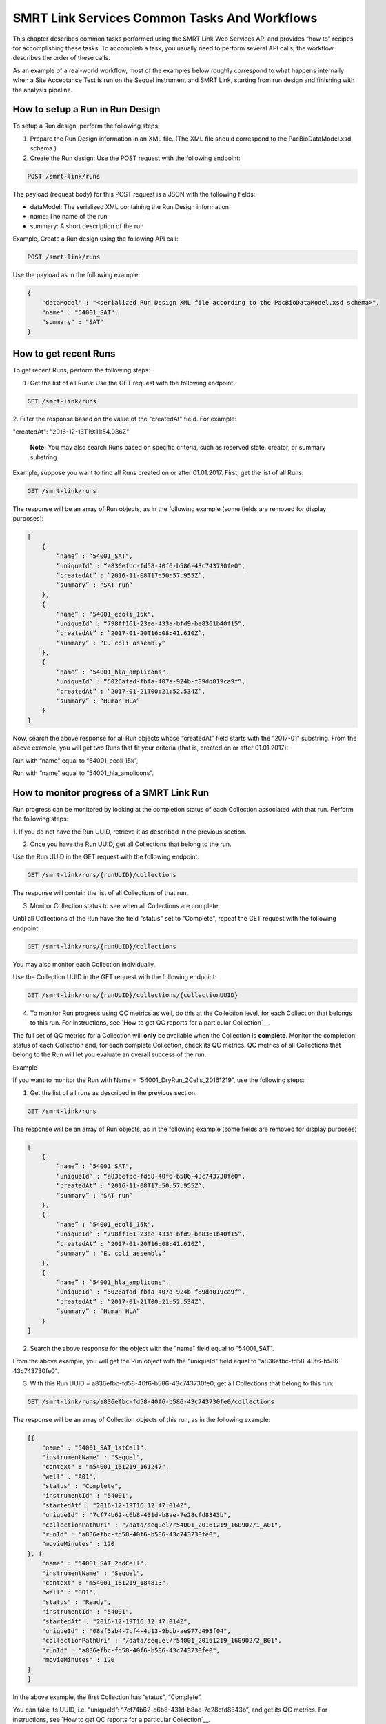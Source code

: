 SMRT Link Services Common Tasks And Workflows
=============================================

This chapter describes common tasks performed using the SMRT Link
Web Services API and provides “how to” recipes for accomplishing
these tasks.  To accomplish a task, you usually need to perform several API
calls; the workflow describes the order of these calls.

As an example of a real-world workflow, most of the examples below roughly
correspond to what happens internally when a Site Acceptance Test is run on
the Sequel instrument and SMRT Link, starting from run design and finishing
with the analysis pipeline.


How to setup a Run in Run Design
~~~~~~~~~~~~~~~~~~~~~~~~~~~~~~~~

To setup a Run design, perform the following steps:

1. Prepare the Run Design information in an XML file. (The XML file should correspond to the PacBioDataModel.xsd schema.)

2. Create the Run design: Use the POST request with the following endpoint:

.. code-block:: bash

    POST /smrt-link/runs

The payload (request body) for this POST request is a JSON with the following fields:

-  dataModel: The serialized XML containing the Run Design information
-  name: The name of the run
-  summary: A short description of the run

Example, Create a Run design using the following API call:


.. code-block:: bash

    POST /smrt-link/runs

Use the payload as in the following example:

.. code-block:: javascript

    {
        "dataModel" : "<serialized Run Design XML file according to the PacBioDataModel.xsd schema>",
        "name" : "54001_SAT",
        "summary" : "SAT"
    }


How to get recent Runs
~~~~~~~~~~~~~~~~~~~~~~

To get recent Runs, perform the following steps:

1. Get the list of all Runs: Use the GET request with the following endpoint:

.. code-block:: bash

    GET /smrt-link/runs

2. Filter the response based on the value of the "createdAt" field. For
example:

"createdAt": "2016-12-13T19:11:54.086Z"

    **Note:** You may also search Runs based on specific criteria, such
    as reserved state, creator, or summary substring.

Example, suppose you want to find all Runs created on or after 01.01.2017. First, get the list of all Runs:


.. code-block:: bash

    GET /smrt-link/runs

The response will be an array of Run objects, as in the following example (some fields are removed for display purposes):


.. code-block:: javascript

    [
        {
            “name” : “54001_SAT",
            “uniqueId” : “a836efbc-fd58-40f6-b586-43c743730fe0",
            “createdAt” : “2016-11-08T17:50:57.955Z”,
            “summary” : "SAT run”
        },
        {
            “name” : “54001_ecoli_15k",
            “uniqueId” : “798ff161-23ee-433a-bfd9-be8361b40f15”,
            “createdAt” : “2017-01-20T16:08:41.610Z”,
            “summary” : “E. coli assembly”
        },
        {
            “name” : “54001_hla_amplicons",
            “uniqueId” : “5026afad-fbfa-407a-924b-f89dd019ca9f”,
            “createdAt” : “2017-01-21T00:21:52.534Z”,
            “summary” : “Human HLA”
        }
    ]

Now, search the above response for all Run objects whose “createdAt” field starts with the “2017-01” substring. From the above example, you will get two Runs that fit your criteria (that is, created on or after 01.01.2017):

Run with “name” equal to “54001_ecoli_15k”,

Run with “name” equal to “54001_hla_amplicons”.


How to monitor progress of a SMRT Link Run
~~~~~~~~~~~~~~~~~~~~~~~~~~~~~~~~~~~~~~~~~~

Run progress can be monitored by looking at the completion status of
each Collection associated with that run. Perform the following
steps:

1. If you do not have the Run UUID, retrieve it as described in the previous
section.

2. Once you have the Run UUID, get all Collections that belong to the run.

Use the Run UUID in the GET request with the following endpoint:

.. code-block:: bash

    GET /smrt-link/runs/{runUUID}/collections

The response will contain the list of all Collections of that run.

3. Monitor Collection status to see when all Collections are complete.

Until all Collections of the Run have the field "status" set to "Complete", repeat the GET request with the following endpoint:

.. code-block:: bash

    GET /smrt-link/runs/{runUUID}/collections

You may also monitor each Collection individually.

Use the Collection UUID in the GET request with the following endpoint:

.. code-block:: bash

    GET /smrt-link/runs/{runUUID}/collections/{collectionUUID}

4. To monitor Run progress using QC metrics as well, do this at the Collection level, for each Collection that belongs to this run. For instructions, see `How to get QC reports for a particular Collection`__.

The full set of QC metrics for a Collection will **only** be
available when the Collection is **complete**. Monitor the
completion status of each Collection and, for each complete
Collection, check its QC metrics. QC metrics of all Collections that
belong to the Run will let you evaluate an overall success of the
run.

Example

If you want to monitor the Run with Name = “54001_DryRun_2Cells_20161219”, use the following steps:

1. Get the list of all runs as described in the previous section.

.. code-block:: bash

    GET /smrt-link/runs

The response will be an array of Run objects, as in the following example (some fields are removed for display purposes)

.. code-block:: javascript

    [
        {
            “name” : “54001_SAT",
            “uniqueId” : “a836efbc-fd58-40f6-b586-43c743730fe0",
            “createdAt” : “2016-11-08T17:50:57.955Z”,
            “summary” : "SAT run”
        },
        {
            “name” : “54001_ecoli_15k",
            “uniqueId” : “798ff161-23ee-433a-bfd9-be8361b40f15”,
            “createdAt” : “2017-01-20T16:08:41.610Z”,
            “summary” : “E. coli assembly”
        },
        {
            “name” : “54001_hla_amplicons",
            “uniqueId” : “5026afad-fbfa-407a-924b-f89dd019ca9f”,
            “createdAt” : “2017-01-21T00:21:52.534Z”,
            “summary” : “Human HLA”
        }
    ]

2. Search the above response for the object with the "name" field equal to "54001_SAT".

From the above example, you will get the Run object with the "uniqueId" field equal to "a836efbc-fd58-40f6-b586-43c743730fe0".

3. With this Run UUID = a836efbc-fd58-40f6-b586-43c743730fe0, get all Collections that belong to this run:

.. code-block::

    GET /smrt-link/runs/a836efbc-fd58-40f6-b586-43c743730fe0/collections

The response will be an array of Collection objects of this run, as in
the following example:


.. code-block:: javascript

    [{
        "name" : "54001_SAT_1stCell",
        "instrumentName" : "Sequel",
        "context" : "m54001_161219_161247",
        "well" : "A01",
        "status" : "Complete",
        "instrumentId" : "54001",
        "startedAt" : "2016-12-19T16:12:47.014Z",
        "uniqueId" : "7cf74b62-c6b8-431d-b8ae-7e28cfd8343b",
        "collectionPathUri" : "/data/sequel/r54001_20161219_160902/1_A01",
        "runId" : "a836efbc-fd58-40f6-b586-43c743730fe0",
        "movieMinutes" : 120
    }, {
        "name" : "54001_SAT_2ndCell",
        "instrumentName" : "Sequel",
        "context" : "m54001_161219_184813",
        "well" : "B01",
        "status" : "Ready",
        "instrumentId" : "54001",
        "startedAt" : "2016-12-19T16:12:47.014Z",
        "uniqueId" : "08af5ab4-7cf4-4d13-9bcb-ae977d493f04",
        "collectionPathUri" : "/data/sequel/r54001_20161219_160902/2_B01",
        "runId" : "a836efbc-fd58-40f6-b586-43c743730fe0",
        "movieMinutes" : 120
    }
    ]


In the above example, the first Collection has “status”, “Complete”.

You can take its UUID, i.e. “uniqueId”: “7cf74b62-c6b8-431d-b8ae-7e28cfd8343b”, and get its QC metrics. For instructions, see `How to get QC reports for a particular Collection`__.

The second Collection has “status” : “Ready”.

You can take its UUID, i.e. “uniqueId”: “08af5ab4-7cf4-4d13-9bcb-ae977d493f04”, and monitor its status until it becomes “Complete”; use the following API call:

.. code-block:: bash

    GET /smrt-link/runs/a836efbc-fd58-40f6-b586-43c743730fe0/collections/08af5ab4-7cf4-4d13-9bcb-ae977d493f04

Once this Collection becomes complete, you can get its QC metrics as
well.


How to import a completed collection (dataset)
~~~~~~~~~~~~~~~~~~~~~~~~~~~~~~~~~~~~~~~~~~~~~~

Once a run is complete and the data have been transfered off the instrument,
the resulting dataset(s) can be imported into SMRT Link.  This will create
an `import-dataset` job that runs asynchronously and generates several reports
used to assess run quality.

To import a dataset, use this API call:

.. code-block:: bash

  POST /smrt-link/job-manager/jobs/import-dataset

The request body in this case is very simple:

.. code-block:: json

  {
    "datasetType": "PacBio.DataSet.SubreadSet",
    "path": "/data/sequel/r54001_20161219_160902/1_A01/m54001_20161219_170101.subreadset.xml"
  }

The server should respond with **201: Created** and the model for the new job:

.. code-block:: javascript

  {
    "name": "import-dataset",
    "updatedAt": "2018-06-19T21:13:31.047Z",
    "workflow": "{}",
    "path": "/smrtlink/userdata/jobs_root/000/000001",
    "state": "CREATED",
    "tags": "",
    "uuid": "7cf74b62-c6b8-431d-b8ae-7e28cfd8343b",
    "projectId": 1,
    "jobTypeId": "import-dataset",
    "id": 1,
    "smrtlinkVersion": "6.0.0.SNAPSHOT38748",
    "comment": "Description for job Import PacBio DataSet",
    "createdAt": "2018-06-19T21:13:31.047Z",
    "isActive": true,
    "createdBy": null,
    "isMultiJob": false,
    "jsonSettings": "{\"path\":\"/data/sequel/r54001_20161219_160902/1_A01/m54001_20161219_170101.subreadset.xml\",\"datasetType\":\"PacBio.DataSet.SubreadSet\",\"submit\":true}",
    "jobUpdatedAt": "2018-06-19T21:13:31.047Z",
  }

Client code should now block until the job is complete, which should result
in the "state" field changing to "SUCCESSFUL" if all goes well.  For this
particular job type it should only take several minutes at most to complete.

Note that the same ``import-dataset`` job type is also used to import other
dataset types such as the ReferenceSet XML used to run the SAT pipeline.


How to capture Run level summary metrics
~~~~~~~~~~~~~~~~~~~~~~~~~~~~~~~~~~~~~~~~

Run-level summary metrics are captured in the QC reports. See the following sections:

-  `How to get QC reports for a particular SMRT Link Run`__.

-  `How to get QC reports for a particular Collection`__.


How to get the SMRT Link reports for dataset by UUID
~~~~~~~~~~~~~~~~~~~~~~~~~~~~~~~~~~~~~~~~~~~~~~~~~~~~

To get reports for a dataset, given the dataset UUID, perform the following steps:

1. Determine the dataset type from the list of available dataset types. Use the GET request with the following endpoint:

.. code-block:: bash

    GET /smrt-link/dataset-types

2. Get the corresponding dataset type string. The dataset type can be found in the "shortName" field. Dataset types are explained in `Overview of Dataset
Service <#Overview_of_Dataset_Service>`__.

3. Get reports that correspond to the dataset. Given the dataset UUID and the dataset type, use them in the GET request with the following endpoint:

.. code-block:: bash

    GET /smrt-link/datasets/{datasetType}/{datasetUUID}/reports


Example

To get reports associated with a subreadset with UUID = 146338e0-7ec2-4d2d-b938-11bce71b7ed1, perform the following steps:

Use the GET request with the following endpoint:


.. code-block:: bash

    GET /smrt-link/dataset-types

You see that the shortName of SubreadSets is “subreads”. The desired endpoint is:

.. code-block:: bash

    /smrt-link/datasets/subreads/7cf74b62-c6b8-431d-b8ae-7e28cfd8343b/reports

Use the GET request with this endpoint to get reports that correspond to the SubreadSet with UUID = 7cf74b62-c6b8-431d-b8ae-7e28cfd8343b:


.. code-block:: bash

    GET /smrt-link/datasets/subreads/7cf74b62-c6b8-431d-b8ae-7e28cfd8343b/reports

Once you have the UUID for an individual report, it can be downloaded using
the datastore files service:
the ``uuid`` field

.. code-block:: bash

    GET /smrt-link/datastore-files/519817b6-4bfe-4402-a54e-c16b29eb06eb/download


How to get QC reports for a particular Collection
~~~~~~~~~~~~~~~~~~~~~~~~~~~~~~~~~~~~~~~~~~~~~~~~~

For completed Collections, the Collection UUID will be the same as
the UUID of the SubreadSet for that Collection. To retrieve the QC
reports of a completed Collection, given the Collection UUID,
perform the following steps:

1. Get the QC reports that correspond to this Collection: Use the GET request with the following endpoint:

.. code-block:: bash

    GET /smrt-link/datasets/subreads/{collectionUUID}/reports

See `How to get the SMRT Link reports for dataset by UUID`__ for more details.

**Note:** Obtaining dataset reports based on the Collection UUID as described above will only work if the Collection is **complete**. If the Collection is **not** complete, then the SubreadSet does not exist yet.


How to get QC reports for a particular SMRT Link Run
~~~~~~~~~~~~~~~~~~~~~~~~~~~~~~~~~~~~~~~~~~~~~~~~~~~~

To get QC reports for a particular Run, given the Run Name, perform the following steps:

1. Get the list of all Runs: Use the GET request with the following endpoint:

.. code-block:: bash

    GET /smrt-link/runs

In the response, perform a text search for the Run Name: Find the object whose “name” field is equal to the Run Name, and get the Run UUID, which can be found in the “uniqueId” field.

2. Get all Collections that belong to this Run: Use the Run UUID found in the previous step in the GET request with the following endpoint:

.. code-block::

    GET /smrt-link/runs/{runUUID}/collections

3. Take a Collection UUID of one of Collection objects received in the previous response. The Collection UUIDs can be found in the "uniqueId" fields.

For **complete** Collections, the Collection UUID will be the same as the UUID of the SubreadSet for that Collection.

Make sure that the Collection whose “uniqueId” field you take has the field “status” set to “Complete”. This is because obtaining dataset reports based on the Collection UUID as described below will **only** work if the Collection is **complete**. If the Collection is **not** complete, the SubreadSet does not exist yet.

You can now retrieve the QC reports that correspond to this Collection as
described above in `How to get the SMRT Link reports for dataset by UUID`__.

4. Repeat Step 3 to download QC reports for all complete Collections of that Run.


Example

You view the Run QC page in the SMRT Link UI, and open the page of a Run
with status “Complete”. Take the Run Name and look for the Run UUID in
the list of all Runs, as described above.

**Note:** The Run ID will also appear in the {runUUID} path parameter of the SMRT Link UI URL

.. code-block:: bash

    http://SMRTLinkServername.domain:9090/#/run-qc/{runUUID}

So the shorter way would be to take the Run UUID directly from the URL, such as

.. code-block:: bash

    http://SMRTLinkServername.domain:9090/#/run-qc/a836efbc-fd58-40f6-b586-43c743730fe0

With this Run UUID = a836efbc-fd58-40f6-b586-43c743730fe0, get all Collections that belong to this Run:

.. code-block:: bash

    GET /smrt-link/runs/a836efbc-fd58-40f6-b586-43c743730fe0/collections

Take a UUID of a completed Collection, such as “uniqueId”: "59230aeb-a8e3-4b46-b1b1-24c782c158c1". With this Collection UUID, retrieve QC reports of the corresponding SubreadSet:

.. code-block:: bash

    GET /smrt-link/datasets/subreads/7cf74b62-c6b8-431d-b8ae-7e28cfd8343b/reports

Take a UUID of some report, such as. “uuid”: “00c310ab-e989-4978-961e-c673b9a2b027”. With this report UUID, download the corresponding report file:


.. code-block:: bash

    GET /smrt-link/datastore-files/00c310ab-e989-4978-961e-c673b9a2b027/download

Repeat the last two API calls until you download all desired reports for all complete Collections.


How to setup a SMRT Link Analysis Job for a specific Pipeline
~~~~~~~~~~~~~~~~~~~~~~~~~~~~~~~~~~~~~~~~~~~~~~~~~~~~~~~~~~~~~

To create an analysis job for a specific pipeline, you need to create a job of type “pbsmrtpipe” with the payload based on the template of the desired pipeline. Perform the following steps:

1. Get the list of all pipeline templates used for creating analysis jobs:

.. code-block:: bash

    GET /smrt-link/resolved-pipeline-templates

1. In the response, search for the name of the specific pipeline that
   you want to set up. Once the desired template is found, note the
   values of the pipeline “id” and “entryPoints” elements of that
   template.

2. Get the datasets list that corresponds to the type specified in the
   first element of “entryPoints” array. For example, for the type
   “fileTypeId” : “PacBio.DataSet.SubreadSet”, get the list of
   “subreads” datasets:

.. code-block:: bash

    GET /smrt-link/datasets/subreads

4. Repeat step 3. for the dataset types specified in the rest of elements of “entryPoints” array.

5. From the lists of datasets brought on steps 3. and 4, select IDs of the datasets that you want to use as entry points for the pipeline you are about to set up.

6. Build the request body for creating a job of type "pbsmrtpipe".  The
basic structure looks like this:

.. code-block:: javascript

    {
        "entryPoints": [
            {
                "datasetId": 2,
                "entryId": "eid_subread",
                "fileTypeId": "PacBio.DataSet.SubreadSet"
            },
            {
                "datasetId": 1,
                "entryId": "eid_ref_dataset",
                "fileTypeId": "PacBio.DataSet.ReferenceSet"
            }
        ],
        "name": "Lambda SAT job",
        "pipelineId": "pbsmrtpipe.pipelines.sa3_sat",
        "taskOptions": [],
        "workflowOptions": []
    }

Use the pipeline “id” found on step 2 as the value for “pipelineId” element.

Use dataset types of “entryPoints” array found on step 2 and corresponding dataset IDs found on step 5 as the values for elements of “entryPoints” array.

Note that “taskOptions” array is optional and may be completely empty in the request body.

7. Create a job of type “pbsmrtpipe”.

Use the request body built in the previous step in the POST request with the following endpoint:


.. code-block:: bash

    POST /smrt-link/job-manager/jobs/pbsmrtpipe

8. You may monitor the state of the job created on step 7 with the use of the following request:


.. code-block:: bash

    GET /smrt-link/job-manager/jobs/pbsmrtpipe/{jobID}/events

Where jobID is equal to the value received in “id” element of the response on step 7.


Example

Suppose you want to setup an analysis job for Resequencing pipeline.

First, get the list of all pipeline templates used for creating analysis jobs:


.. code-block::

    GET /smrt-link/resolved-pipeline-templates


The response will be an array of pipeline template objects. In this response, do the search for the entry with “name” : “Resequencing”. The entry may look as in the following example:

.. code-block:: javascript

    {
        “name” : “Resequencing”,
        “id” : “pbsmrtpipe.pipelines.sa3_ds_resequencing_fat”,
        “description” : “Full Resequencing Pipeline - Blasr mapping and Genomic Consensus.”,
        “version” : “0.1.0”,
        “entryPoints” : [{
          “entryId” : “eid_subread”, “fileTypeId” : “PacBio.DataSet.SubreadSet”, “name” : “Entry Name: PacBio.DataSet.SubreadSet”}, {
          “entryId” : “eid_ref_dataset”, “fileTypeId” : “PacBio.DataSet.ReferenceSet”, “name” : “Entry Name: PacBio.DataSet.ReferenceSet”}
        ],
        “tags” : [ “consensus”, “reports”],
        “taskOptions” : [{
            "optionTypeId": "choice_string",
            "name": "Algorithm",
            "choices": ["quiver", "arrow", "plurality", "poa", "best"],
            "description": "Variant calling algorithm",
            "id": "genomic_consensus.task_options.algorithm",
            "default": "best"
        }]
    }

In the above entry, take the value of the pipeline “id” : “pbsmrtpipe.pipelines.sa3_ds_resequencing_fat”.

Also, take the dataset types of “entryPoints” elements: “fileTypeId” : “PacBio.DataSet.SubreadSet” and “fileTypeId” : “PacBio.DataSet.ReferenceSet”.

Now, get the lists of the datasets that correspond to the types
specified in the elements of the “entryPoints” array.

In particular, for the type “fileTypeId” : “PacBio.DataSet.SubreadSet”, get the list of “subreads” datasets:

.. code-block:: bash

    GET /smrt-link/datasets/subreads

And for the type “fileTypeId” : “PacBio.DataSet.ReferenceSet”, get the list of “references” datasets:


.. code-block:: bash

    GET /smrt-link/datasets/references

From the above lists of datasets, select IDs of the datasets that you
want to use as entry points for the Resequencing pipeline you are about
to setup.

For example, take the dataset with “id”: 18 from the “subreads” list and
the dataset with “id”: 2 from the “references” list.

Build the request body for creating ‘pbsmrtpipe’ job for Resequencing
pipeline.

Use the pipeline “id” obtained above as the value for “pipelineId”
element.

Use these two dataset IDs obtained above as values of the “datasetId”
fields in the “entryPoints” array. For example:


.. code-block:: javascript

    {
        “pipelineId” : “pbsmrtpipe.pipelines.sa3_ds_resequencing_fat”,
        “entryPoints” : [
            {
                “entryId” : “eid_subread”,
                “fileTypeId” : “PacBio.DataSet.SubreadSet”,
                “datasetId” : 18
            },
            {
                “entryId” : “eid_ref_dataset”,
                “fileTypeId” : “PacBio.DataSet.ReferenceSet”,
                “datasetId” : 2
            }
        ],
        “taskOptions” : [],
        "workflowOptions": [],
        "name": "My Resequencing Job"
    }

Now create a job of type “pbsmrtpipe”.

Use the request body built above in the following API call:

.. code-block:: bash

    POST /smrt-link/job-manager/jobs/pbsmrtpipe


Verify that the job was created successfully. The return HTTP status
should be **201 Created**.


Querying Job History
~~~~~~~~~~~~~~~~~~~~

The job service endpoints provide a number of search criteria (plus paging
support) that can be used to limit the return results.  A full list of
available search criteria is provided in the the JSON Swagger API definition
for the jobs endpoint.  The following search retrieves all failed Site
Acceptance Test (SAT) pipeline jobs:

.. code-block:: bash

    GET /smrt-link/job-manager/jobs/pbsmrtpipe?state=FAILED&subJobTypeId=pbsmrtpipe.pipelines.sa3_sat

For most datatypes additional operators besides equality are allowed, for example:

.. code-block:: bash
    GET /smrt-link/job-manager/jobs/pbsmrtpipe?createdAt=lt%3A2018-03-01T00:00:00.000Z&createdBy=myusername


This retrieves all pbsmrtpipe jobs run before 2018-03-01 by a user with the
login ID "myusername".  (Note that certain searches, especially partial text
searches using `like:`, may be significantly slower to execute and can overload
the server if called too frequently.)


How to delete a SMRT Link Job
~~~~~~~~~~~~~~~~~~~~~~~~~~~~~


To delete a job, you need to create another job of type “delete-job”, and pass the UUID of the job to delete in the payload (a.k.a. request body).

Perform the following steps:

1. Build the payload for the POST request as a JSON with the following
   fields:

-  **jobId**: The UUID of the job to be deleted.

-  **removeFiles**: A boolean flag specifying whether to remove files
   associated with the job being deleted.

-  **dryRun**: A boolean flag allowing to check whether it is safe to
   delete the job prior to actually deleting it.

    **Note:** If you want to make sure that it is safe to delete the job
    (there is no other piece of data dependent on the job being
    deleted), then first set the the “dryRun” field to ‘true’ and
    perform the API call described in Step 2 below. If the call
    succeeds, meaning that the job can be safely deleted, set the
    “dryRun” field to ‘false’ and repeat the same API call again, as
    described in Step 3 below.

1. Check whether the job can be deleted, without actually changing
       anything in the database or on disk.

  Create a job of type “delete-job” with the payload which has ``dryRun = true``; use the POST request with the following endpoint:

.. code-block:: bash

    POST /smrt-link/job-manager/jobs/delete-job

1. If the previous API call succeeded, that is, the job may be safely
   deleted, then proceed with actually deleting the job.

    Create a job of type “delete-job” with the payload which has dryRun
    = false; use the POST request with the following endpoint:

.. code-block:: bash

    POST /smrt-link/job-manager/jobs/delete-job


Suppose you want to delete the job with UUID = 13957a79-1bbb-44ea-83f3-6c0595bf0d42. Define the payload as in the following example, and set the “dryRun” field in it to ‘true’:


.. code-block:: javascript

    {
        “jobId” : “13957a79-1bbb-44ea-83f3-6c0595bf0d42”,
        “removeFiles” :true,
        “dryRun” : true
    }

Create a job of type “delete-job”, using the above payload in the
following POST request:

.. code-block:: bash

    POST /smrt-link/job-manager/jobs/delete-job

Verify that the response status is **201: Created**.

Also notice that the response body contains JSON corresponding to the job to be deleted, as in the following example:


.. code-block:: javascript

    {
        “name” : “Job merge-datasets”,
        “uuid” : “13957a79-1bbb-44ea-83f3-6c0595bf0d42”,
        “jobTypeId” : “merge-datasets”,
        “id” : 53,
        “createdAt” : “2016-01-29T00:09:58.462Z”,
        ...
        “comment” : “Merging Datasets MergeDataSetOptions(PacBio.DataSet.SubreadSet, Auto-merged subreads @1454026198403)”
    }

Define the payload as in the following example, and this time set the “dryRun” field to ‘false’, to actually delete the job:


.. code-block:: javascript

    {
        “jobId” : “13957a79-1bbb-44ea-83f3-6c0595bf0d42”,
        “removeFiles” : true,
        “dryRun” : false
    }

Create a job of type “delete-job”, using the above payload in the following POST request:


.. code-block:: bash

    POST /smrt-link/job-manager/jobs/delete-job

Verify that the response status is **201: Created**. Notice that this time the response body contains JSON corresponding to the job of type “delete-job”, as in the following example:

.. code-block:: javascript

    {
        “name” : “Job delete-job”,
        “uuid” : “1f60c976-e426-43b5-8ced-f8139de6ceff”,
        “jobTypeId” : “delete-job”,
        “id” : 7666,
        “createdAt” : “2017-03-09T11:51:38.828-08:00”,
        ...
        “comment” : “Deleting job 13957a79-1bbb-44ea-83f3-6c0595bf0d42”
    }

Clients should then block until the job is complete.


    For Research Use Only. Not for use in diagnostic procedures. ©
    Copyright 2015 - 2017, Pacific Biosciences of California, Inc. All
    rights reserved. Information in this document is subject to change
    without notice. Pacific Biosciences assumes no responsibility for
    any errors or omissions in this document. Certain notices, terms,
    conditions and/or use restrictions may pertain to your use of
    Pacific Biosciences products and/or third party products. Please
    refer to the applicable Pacific Biosciences Terms and Conditions of
    Sale and to the applicable license terms at
    `http://www.pacb.com/legal-and-trademarks/product-license-and-use-restrictions/. <http://www.pacb.com/legal-and-trademarks/product-license-and-use-restrictions/>`__

    Pacific Biosciences, the Pacific Biosciences logo, PacBio, SMRT,
    SMRTbell, Iso-Seq and Sequel are trademarks of Pacific Biosciences.
    BluePippin and SageELF are trademarks of Sage Science, Inc. NGS-go
    and NGSengine are trademarks of GenDx. FEMTO Pulse and Fragment
    Analyzer are trademarks of Advanced Analytical Technologies. All
    other trademarks are the sole property of their respective owners.

P/N 100-855-900-04

.. |image0| image:: media/image1.png
   :width: 2.30303in
   :height: 0.77113in
